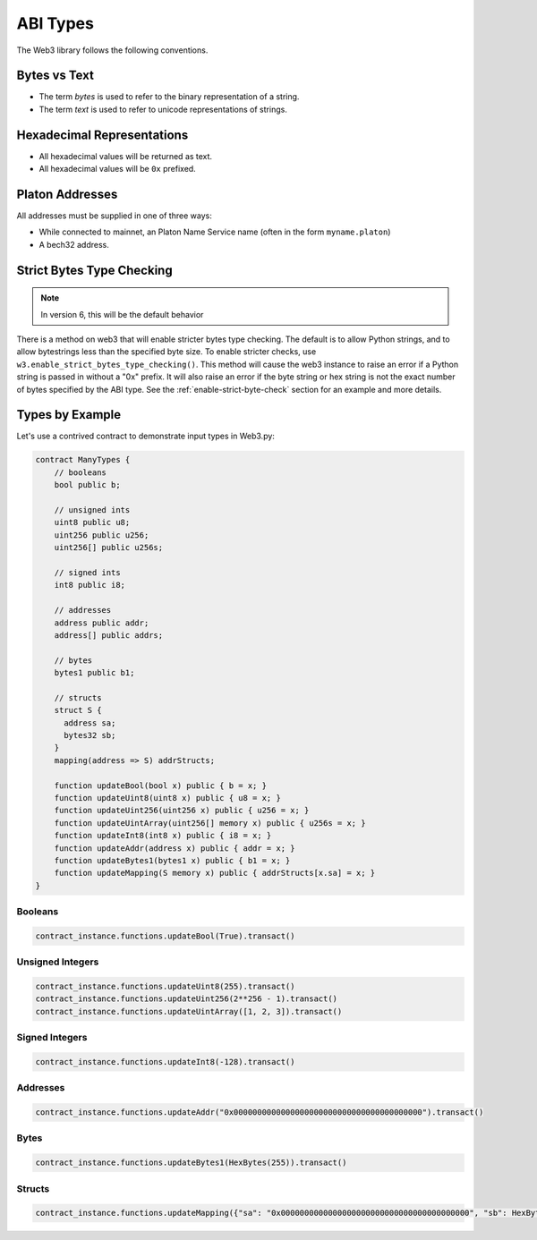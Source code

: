 ABI Types
=========

The Web3 library follows the following conventions.

Bytes vs Text
-------------

* The term *bytes* is used to refer to the binary representation of a string.
* The term *text* is used to refer to unicode representations of strings.

Hexadecimal Representations
---------------------------

* All hexadecimal values will be returned as text.
* All hexadecimal values will be ``0x`` prefixed.

Platon Addresses
------------------

All addresses must be supplied in one of three ways:

* While connected to mainnet, an Platon Name Service name (often in the form ``myname.platon``)
* A bech32 address.

Strict Bytes Type Checking
--------------------------

.. note ::

  In version 6, this will be the default behavior

There is a method on web3 that will enable stricter bytes type checking.
The default is to allow Python strings, and to allow bytestrings less
than the specified byte size. To enable stricter checks, use
``w3.enable_strict_bytes_type_checking()``. This method will cause the web3
instance to raise an error if a Python string is passed in without a "0x"
prefix. It will also raise an error if the byte string or hex string is not
the exact number of bytes specified by the ABI type. See the
:ref:`enable-strict-byte-check` section
for an example and more details.

Types by Example
----------------

Let's use a contrived contract to demonstrate input types in Web3.py:

.. code-block:: none

   contract ManyTypes {
       // booleans
       bool public b;

       // unsigned ints
       uint8 public u8;
       uint256 public u256;
       uint256[] public u256s;

       // signed ints
       int8 public i8;

       // addresses
       address public addr;
       address[] public addrs;

       // bytes
       bytes1 public b1;

       // structs
       struct S {
         address sa;
         bytes32 sb;
       }
       mapping(address => S) addrStructs;

       function updateBool(bool x) public { b = x; }
       function updateUint8(uint8 x) public { u8 = x; }
       function updateUint256(uint256 x) public { u256 = x; }
       function updateUintArray(uint256[] memory x) public { u256s = x; }
       function updateInt8(int8 x) public { i8 = x; }
       function updateAddr(address x) public { addr = x; }
       function updateBytes1(bytes1 x) public { b1 = x; }
       function updateMapping(S memory x) public { addrStructs[x.sa] = x; }
   }

Booleans
________

.. code-block:: python

   contract_instance.functions.updateBool(True).transact()

Unsigned Integers
_________________

.. code-block:: python

   contract_instance.functions.updateUint8(255).transact()
   contract_instance.functions.updateUint256(2**256 - 1).transact()
   contract_instance.functions.updateUintArray([1, 2, 3]).transact()

Signed Integers
_______________

.. code-block:: python

   contract_instance.functions.updateInt8(-128).transact()

Addresses
_________

.. code-block:: python

   contract_instance.functions.updateAddr("0x0000000000000000000000000000000000000000").transact()

Bytes
_____

.. code-block:: python

   contract_instance.functions.updateBytes1(HexBytes(255)).transact()

Structs
_______

.. code-block:: python

   contract_instance.functions.updateMapping({"sa": "0x0000000000000000000000000000000000000000", "sb": HexBytes(123)}).transact()
